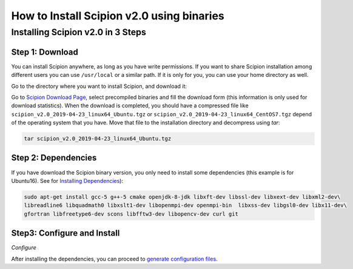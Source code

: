 .. _install-from-binaries:

===========================================
How to Install Scipion v2.0 using binaries
===========================================


Installing Scipion v2.0 in 3 Steps
==========================================

Step 1: Download
-----------------
You can install Scipion anywhere, as long as you have write permissions. If you
want to share Scipion installation among different users you can use ``/usr/local``
or a similar path. If it is only for you, you can use your home directory as well.

Go to the directory where you want to install Scipion, and download it:

Go to `Scipion Download Page <http://scipion.i2pc.es/download_form/>`_, select
precompiled binaries and fill the download form (this information is only used
for download statistics). When the download is completed, you should have a
compressed file like ``scipion_v2.0_2019-04-23_linux64_Ubuntu.tgz`` or
``scipion_v2.0_2019-04-23_linux64_CentOS7.tgz`` depend of the operating system
that you have. Move that file to the installation directory and decompress
using *tar*:

.. code-block:: bash

    tar scipion_v2.0_2019-04-23_linux64_Ubuntu.tgz


Step 2: Dependencies
---------------------

If you have download the Scipion binary version, you only need to install some
dependencies (this example is for Ubuntu16). See for
`Installing Dependencies <https://scipion-em.github.io/docs/release-2.0.0/docs/scipion-modes/install-from-sources#step-2-dependencies>`_):

.. code-block:: bash

     sudo apt-get install gcc-5 g++-5 cmake openjdk-8-jdk libxft-dev libssl-dev libxext-dev libxml2-dev\
     libreadline6 libquadmath0 libxslt1-dev libopenmpi-dev openmpi-bin  libxss-dev libgsl0-dev libx11-dev\
     gfortran libfreetype6-dev scons libfftw3-dev libopencv-dev curl git


Step3: Configure and Install
----------------------------

*Configure*

After installing the dependencies, you can proceed to `generate configuration files <https://scipion-em.github.io/docs/release-2.0.0/docs/scipion-modes/install-from-sources#step-3-configure-and-install>`_.


